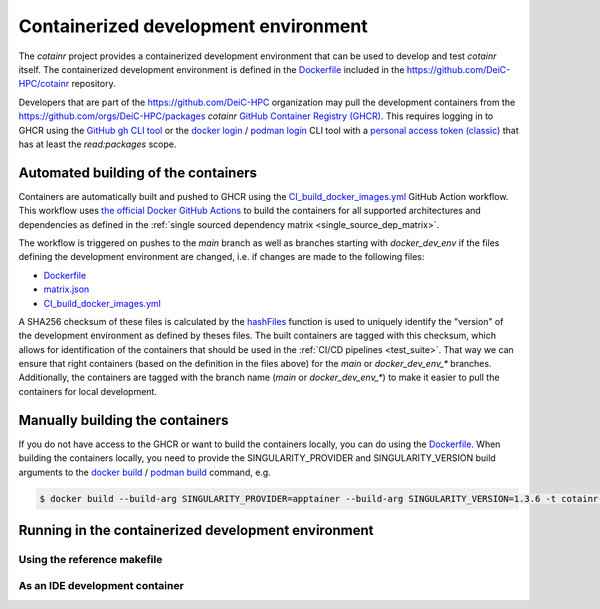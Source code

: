 .. _containerized_development_environment:

Containerized development environment
=====================================
The `cotainr` project provides a containerized development environment that can be used to develop and test `cotainr` itself. The containerized development environment is defined in the `Dockerfile <https://github.com/DeiC-HPC/cotainr/blob/main/.github/workflows/dockerfiles/Dockerfile>`_ included in the https://github.com/DeiC-HPC/cotainr repository.

Developers that are part of the https://github.com/DeiC-HPC organization may pull the development containers from the https://github.com/orgs/DeiC-HPC/packages `cotainr` `GitHub Container Registry (GHCR) <https://docs.github.com/en/packages/working-with-a-github-packages-registry/working-with-the-container-registry>`_. This requires logging in to GHCR using the `GitHub gh CLI tool <https://cli.github.com/manual/>`_ or the `docker login <https://docs.docker.com/reference/cli/docker/login/>`_ / `podman login <https://docs.podman.io/en/stable/markdown/podman-login.1.html>`_ CLI tool with a `personal access token (classic) <https://docs.github.com/en/authentication/keeping-your-account-and-data-secure/managing-your-personal-access-tokens#creating-a-personal-access-token-classic>`_ that has at least the `read:packages` scope.

Automated building of the containers
------------------------------------
Containers are automatically built and pushed to GHCR using the `CI_build_docker_images.yml <https://github.com/DeiC-HPC/cotainr/actions/workflows/CI_build_docker_images.yml>`_ GitHub Action workflow. This workflow uses `the official Docker GitHub Actions <https://docs.docker.com/build/ci/github-actions/>`_ to build the containers for all supported architectures and dependencies as defined in the :ref:`single sourced dependency matrix <single_source_dep_matrix>`.


The workflow is triggered on pushes to the `main` branch as well as branches starting with `docker_dev_env` if the files defining the development environment are changed, i.e. if changes are made to the following files:

- `Dockerfile <https://github.com/DeiC-HPC/cotainr/blob/main/.github/workflows/dockerfiles/Dockerfile>`_
- `matrix.json <https://github.com/DeiC-HPC/cotainr/actions/workflows/matrix.json>`_
- `CI_build_docker_images.yml <https://github.com/DeiC-HPC/cotainr/actions/workflows/CI_build_docker_images.yml>`_

A SHA256 checksum of these files is calculated by the `hashFiles <https://docs.github.com/en/actions/reference/evaluate-expressions-in-workflows-and-actions#hashfiles>`_ function is used to uniquely identify the "version" of the development environment as defined by theses files. The built containers are tagged with this checksum, which allows for identification of the containers that should be used in the :ref:`CI/CD pipelines <test_suite>`. That way we can ensure that right containers (based on the definition in the files above) for the `main` or `docker_dev_env_*` branches. Additionally, the containers are tagged with the branch name (`main` or `docker_dev_env_*`) to make it easier to pull the containers for local development.


Manually building the containers
--------------------------------
If you do not have access to the GHCR or want to build the containers locally, you can do using the `Dockerfile <https://github.com/DeiC-HPC/cotainr/blob/main/.github/workflows/dockerfiles/Dockerfile>`_. When building the containers locally, you need to provide the SINGULARITY_PROVIDER and SINGULARITY_VERSION build arguments to the `docker build <https://docs.docker.com/reference/cli/docker/buildx/build/>`_ / `podman build <https://docs.podman.io/en/stable/markdown/podman-build.1.html>`_ command, e.g.

.. code-block:: console

    $ docker build --build-arg SINGULARITY_PROVIDER=apptainer --build-arg SINGULARITY_VERSION=1.3.6 -t cotainr-dev-env:local -f .github/workflows/dockerfiles/Dockerfile .


Running in the containerized development environment
----------------------------------------------------


Using the reference makefile
~~~~~~~~~~~~~~~~~~~~~~~~~~~~

As an IDE development container
~~~~~~~~~~~~~~~~~~~~~~~~~~~~~~~
